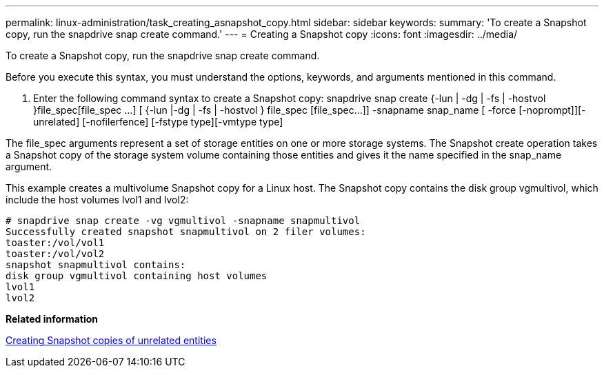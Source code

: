 ---
permalink: linux-administration/task_creating_asnapshot_copy.html
sidebar: sidebar
keywords: 
summary: 'To create a Snapshot copy, run the snapdrive snap create command.'
---
= Creating a Snapshot copy
:icons: font
:imagesdir: ../media/

[.lead]
To create a Snapshot copy, run the snapdrive snap create command.

Before you execute this syntax, you must understand the options, keywords, and arguments mentioned in this command.

. Enter the following command syntax to create a Snapshot copy: snapdrive snap create {-lun | -dg | -fs | -hostvol }file_spec[file_spec ...] [ {-lun |-dg | -fs | -hostvol } file_spec [file_spec...]] -snapname snap_name [ -force [-noprompt]][-unrelated] [-nofilerfence] [-fstype type][-vmtype type]

The file_spec arguments represent a set of storage entities on one or more storage systems. The Snapshot create operation takes a Snapshot copy of the storage system volume containing those entities and gives it the name specified in the snap_name argument.

This example creates a multivolume Snapshot copy for a Linux host. The Snapshot copy contains the disk group vgmultivol, which include the host volumes lvol1 and lvol2:

----
# snapdrive snap create -vg vgmultivol -snapname snapmultivol
Successfully created snapshot snapmultivol on 2 filer volumes:
toaster:/vol/vol1
toaster:/vol/vol2
snapshot snapmultivol contains:
disk group vgmultivol containing host volumes
lvol1
lvol2
----

*Related information*

xref:concept_creating_snapshotcopies_of_unrelatedentities.adoc[Creating Snapshot copies of unrelated entities]
